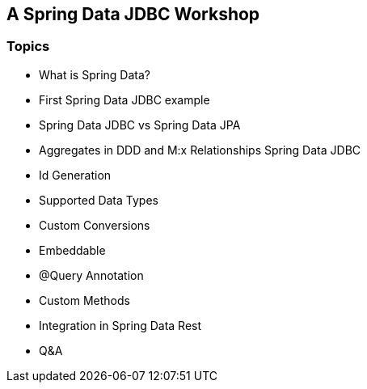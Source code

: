 == A Spring Data JDBC Workshop

=== Topics

* What is Spring Data?
* First Spring Data JDBC example
* Spring Data JDBC vs Spring Data JPA
* Aggregates in DDD and M:x Relationships Spring Data JDBC
* Id Generation
* Supported Data Types
* Custom Conversions
* Embeddable
* @Query Annotation
* Custom Methods
* Integration in Spring Data Rest
* Q&A
